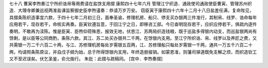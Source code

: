 七十八 曹寅李煦奏江宁所织诰帛等用费请在盐馀支用摺
康熙四十七年六月 
管理江宁织造．通政使司通政使臣曹寅、管理苏州织造．大理寺卿兼巡视两淮盐课监察御史臣李煦谨奏：恭请万岁万安。 
窃臣寅于康熙四十六年十二月十八日盐差任满，复命陛见，具摺条陈织造事宜六款，于四十七年二月初三日，面奉圣谕，修理机房、船只、停支买办银两三件准行，其制帛、线罗、诰命每年应用若干，现存若干，命核实再奏。臣寅钦遵旨意，于回江宁之日，即移咨工部。今已查明现存若干，应织应停若干，俱疏内逐件奏明，不敢再为渎陈。惟是臣寅、臣煦仰荷殊恩，报效无地，伏思江、苏两局织造钱粮，既于巡盐多得银内动支，而巡盐银两尚有馀剩，是以臣等公同商酌，条陈六款。其江、苏二处买办银共二千两，在馀银内支用。至江宁所织诰、帛、线罗以及养匠之费，又共需银一万二千六百二十两，与江、苏修理机房每处岁需银五百两，江、苏修理船只每处岁需银一千两，通共一万五千六百二十两，均请照条陈原议，并自戊子纲为始，总于所得馀银内支用，年终造册报销。如蒙恩准，则藩司驿道既免支解之烦，而织造钦工又不至迟误矣。伏乞圣鉴，俞允施行。 
朱批：此摺与疏稿同。 
[宫中．李煦奏摺] 